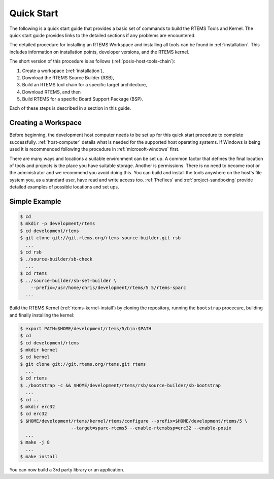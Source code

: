 .. comment SPDX-License-Identifier: CC-BY-SA-4.0

.. Copyright (C) 2016 Chris Johns <chrisj@rtems.org>

.. index:: Quick Start

.. _QuickStart:

Quick Start
***********

The following is a quick start guide that provides a basic set of commands to
build the RTEMS Tools and Kernel. The quick start guide provides links to the
detailed sections if any problems are encountered.

The detailed procedure for installing an RTEMS Workspace and installing
all tools can be found in :ref:`installation`. This includes information
on installation points, developer versions, and the RTEMS kernel.

The short version of this procedure is as follows
(:ref:`posix-host-tools-chain`):

#. Create a workspace (:ref:`installation`),

#. Download the RTEMS Source Builder (RSB),

#. Build an RTEMS tool chain for a specific target architecture,

#. Download RTEMS, and then

#. Build RTEMS for a specific Board Support Package (BSP).

Each of these steps is described in a section in this guide.

Creating a Workspace
====================

Before beginning, the development host computer needs to be set up for
this quick start procedure to complete successfully. :ref:`host-computer`
details what is needed for the supported host operating systems. If
Windows is being used it is recommended following the procedure in
:ref:`microsoft-windows` first.

There are many ways and locations a suitable environment can be set up. A
common factor that defines the final location of tools and projects is the
place you have suitable storage. Another is permissions.  There is no
need to become root or the administrator and we recommend you avoid
doing this. You can build and install the tools anywhere on the host's
file system you, as a standard user, have read and write access too.
:ref:`Prefixes` and :ref:`project-sandboxing` provide detailed examples
of possible locations and set ups.

Simple Example
==============

.. code-block:: shell

  $ cd
  $ mkdir -p development/rtems
  $ cd development/rtems
  $ git clone git://git.rtems.org/rtems-source-builder.git rsb
    ...
  $ cd rsb
  $ ./source-builder/sb-check
    ...
  $ cd rtems
  $ ../source-builder/sb-set-builder \
      --prefix=/usr/home/chris/development/rtems/5 5/rtems-sparc
    ...

Build the RTEMS Kernel (:ref:`rtems-kernel-install`) by cloning the repository,
running the ``bootstrap`` procecure, building and finally installing the
kernel:

.. code-block:: shell

  $ export PATH=$HOME/development/rtems/5/bin:$PATH
  $ cd
  $ cd development/rtems
  $ mkdir kernel
  $ cd kernel
  $ git clone git://git.rtems.org/rtems.git rtems
    ...
  $ cd rtems
  $ ./bootstrap -c && $HOME/development/rtems/rsb/source-builder/sb-bootstrap
    ...
  $ cd ..
  $ mkdir erc32
  $ cd erc32
  $ $HOME/development/rtems/kernel/rtems/configure --prefix=$HOME/development/rtems/5 \
                     --target=sparc-rtems5 --enable-rtemsbsp=erc32 --enable-posix
    ...
  $ make -j 8
    ...
  $ make install

You can now build a 3rd party library or an application.
